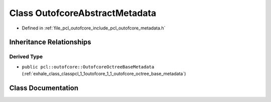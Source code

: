 .. _exhale_class_classpcl_1_1outofcore_1_1_outofcore_abstract_metadata:

Class OutofcoreAbstractMetadata
===============================

- Defined in :ref:`file_pcl_outofcore_include_pcl_outofcore_metadata.h`


Inheritance Relationships
-------------------------

Derived Type
************

- ``public pcl::outofcore::OutofcoreOctreeBaseMetadata`` (:ref:`exhale_class_classpcl_1_1outofcore_1_1_outofcore_octree_base_metadata`)


Class Documentation
-------------------


.. doxygenclass:: pcl::outofcore::OutofcoreAbstractMetadata
   :members:
   :protected-members:
   :undoc-members: